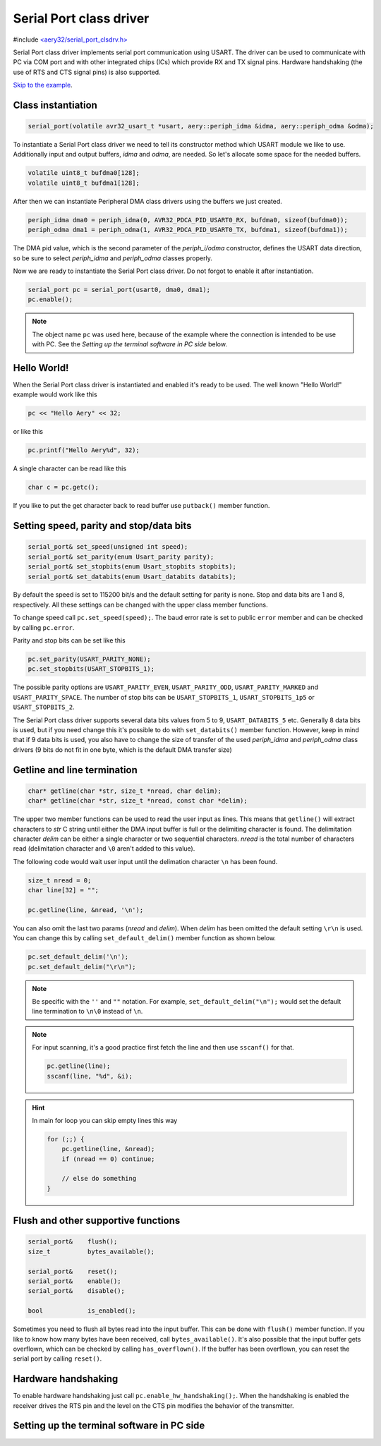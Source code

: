 Serial Port class driver
========================

#include `<aery32/serial_port_clsdrv.h> <https://github.com/aery32/aery32/blob/master/aery32/aery32/serial_port_clsdrv.h>`_

Serial Port class driver implements serial port communication using USART.
The driver can be used to communicate with PC via COM port and with other
integrated chips (ICs) which provide RX and TX signal pins. Hardware
handshaking (the use of RTS and CTS signal pins) is also supported.

`Skip to the example <https://github.com/aery32/aery32/blob/master/examples/serial_port_class_driver.cpp>`_.

Class instantiation
-------------------

.. code-block:: c++

    serial_port(volatile avr32_usart_t *usart, aery::periph_idma &idma, aery::periph_odma &odma);

To instantiate a Serial Port class driver we need to tell its constructor
method which USART module we like to use. Additionally input and output
buffers, *idma* and *odma*, are needed. So let's allocate some space for
the needed buffers.

.. code-block:: c++

    volatile uint8_t bufdma0[128];
    volatile uint8_t bufdma1[128];

After then we can instantiate Peripheral DMA class drivers using the
buffers we just created.

.. code-block:: c++

    periph_idma dma0 = periph_idma(0, AVR32_PDCA_PID_USART0_RX, bufdma0, sizeof(bufdma0));
    periph_odma dma1 = periph_odma(1, AVR32_PDCA_PID_USART0_TX, bufdma1, sizeof(bufdma1));

The DMA pid value, which is the second parameter of the *periph_i/odma*
constructor, defines the USART data direction, so be sure to select
*periph_idma* and *periph_odma* classes properly.

Now we are ready to instantiate the Serial Port class driver. Do not forgot
to enable it after instantiation.

.. code-block:: c++

    serial_port pc = serial_port(usart0, dma0, dma1);
    pc.enable();

.. note::

    The object name ``pc`` was used here, because of the example where
    the connection is intended to be use with PC. See the *Setting
    up the terminal software in PC side* below.


Hello World!
------------

When the Serial Port class driver is instantiated and enabled it's ready
to be used. The well known "Hello World!" example would work like this

.. code-block:: c++

    pc << "Hello Aery" << 32;

or like this

.. code-block:: c++

    pc.printf("Hello Aery%d", 32);

A single character can be read like this

.. code-block:: c++

    char c = pc.getc();

If you like to put the get character back to read buffer use
``putback()`` member function.

Setting speed, parity and stop/data bits
----------------------------------------

.. code-block:: c++

    serial_port& set_speed(unsigned int speed);
    serial_port& set_parity(enum Usart_parity parity);
    serial_port& set_stopbits(enum Usart_stopbits stopbits);
    serial_port& set_databits(enum Usart_databits databits);

By default the speed is set to 115200 bit/s and the default setting for parity
is none. Stop and data bits are 1 and 8, respectively. All these settings can
be changed with the upper class member functions.

To change speed call ``pc.set_speed(speed);``. The baud error rate is
set to public ``error`` member and can be checked by calling ``pc.error``.

Parity and stop bits can be set like this

.. code-block:: c++

    pc.set_parity(USART_PARITY_NONE);
    pc.set_stopbits(USART_STOPBITS_1);

The possible parity options are ``USART_PARITY_EVEN``, ``USART_PARITY_ODD``,
``USART_PARITY_MARKED`` and ``USART_PARITY_SPACE``. The number of stop bits can be
``USART_STOPBITS_1``, ``USART_STOPBITS_1p5`` or ``USART_STOPBITS_2``.

The Serial Port class driver supports several data bits values from 5 to 9,
``USART_DATABITS_5`` etc. Generally 8 data bits is used, but if you need change
this it's possible to do with ``set_databits()`` member function. However,
keep in mind that if 9 data bits is used, you also have to change the size
of transfer of the used *periph_idma* and *periph_odma* class drivers
(9 bits do not fit in one byte, which is the default DMA transfer size)

Getline and line termination
----------------------------

.. code-block:: c++

    char* getline(char *str, size_t *nread, char delim);
    char* getline(char *str, size_t *nread, const char *delim);

The upper two member functions can be used to read the user input as lines.
This means that ``getline()`` will extract characters to *str* C string until
either the DMA input buffer is full or the delimiting character is found.
The delimitation character *delim* can be either a single character or two
sequential characters. *nread* is the total number of characters read
(delimitation character and ``\0`` aren't added to this value).

The following code would wait user input until the delimation character
``\n`` has been found.

.. code-block:: c++

    size_t nread = 0;
    char line[32] = "";

    pc.getline(line, &nread, '\n');

You can also omit the last two params (*nread* and *delim*). When *delim*
has been omitted the default setting ``\r\n`` is used. You can change this
by calling ``set_default_delim()`` member function as shown below.

.. code-block:: c++

    pc.set_default_delim('\n');
    pc.set_default_delim("\r\n");

.. note::

    Be specific with the ``''`` and ``""`` notation. For example,
    ``set_default_delim("\n");``     would set the default line
    termination to ``\n\0`` instead of ``\n``.

.. note::

    For input scanning, it's a good practice first fetch the line
    and then use ``sscanf()`` for that.

    .. code-block:: c++

        pc.getline(line);
        sscanf(line, "%d", &i);

.. hint::

    In main for loop you can skip empty lines this way

    .. code-block:: c++

        for (;;) {
            pc.getline(line, &nread);
            if (nread == 0) continue;

            // else do something
        }


Flush and other supportive functions
------------------------------------

.. code-block:: c++

    serial_port&    flush();
    size_t          bytes_available();

    serial_port&    reset();
    serial_port&    enable();
    serial_port&    disable();

    bool            is_enabled();

Sometimes you need to flush all bytes read into the input buffer. This
can be done with ``flush()`` member function. If you like to know
how many bytes have been received, call ``bytes_available()``. It's also
possible that the input buffer gets overflown, which can
be checked by calling ``has_overflown()``. If the buffer has been
overflown, you can reset the serial port by calling ``reset()``.

Hardware handshaking
--------------------

To enable hardware handshaking just call ``pc.enable_hw_handshaking();``.
When the handshaking is enabled the receiver drives the RTS pin and the level
on the CTS pin modifies the behavior of the transmitter.


Setting up the terminal software in PC side
-------------------------------------------

